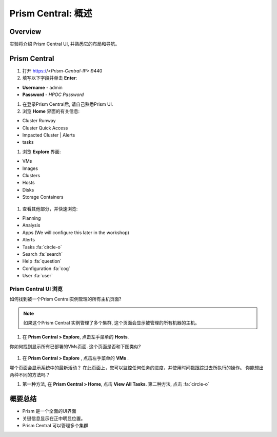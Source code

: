 .. _prism_central_overview:

-----------------------
Prism Central: 概述
-----------------------

Overview
++++++++

实验将介绍 Prism Central UI, 并熟悉它的布局和导航。

Prism Central
+++++++++++++

#. 打开 https://<*Prism-Central-IP*>:9440

#. 填写以下字段并单击 **Enter**:

- **Username** - admin
- **Password** - *HPOC Password*

#. 在登录Prism Central后, 请自己熟悉Prism UI.

#. 浏览 **Home** 界面的有关信息:

- Cluster Runway
- Cluster Quick Access
- Impacted Cluster | Alerts
- tasks

#. 浏览 **Explore** 界面:

- VMs
- Images
- Clusters
- Hosts
- Disks
- Storage Containers

.. figure:: images/nutanix_tech_overview_10.png

#. 查看其他部分，并快速浏览:

- Planning
- Analysis
- Apps (We will configure this later in the workshop)
- Alerts
- Tasks :fa:`circle-o`
- Search :fa:`search`
- Help :fa:`question`
- Configuration :fa:`cog`
- User :fa:`user`

.......................
Prism Central UI 浏览
.......................

如何找到被一个Prism Central实例管理的所有主机页面?

.. figure:: images/nutanix_tech_overview_11.png

.. note::

  如果这个Prism Central 实例管理了多个集群, 这个页面会显示被管理的所有机器的主机。

#. 在 **Prism Central > Explore**, 点击左手菜单的 **Hosts**.

你如何找到显示所有已部署的VMs页面. 这个页面是否和下图类似?

.. figure:: images/nutanix_tech_overview_12.png

#. 在 **Prism Central > Explore** , 点击左手菜单的 **VMs** .

哪个页面会显示系统中的最新活动？ 在此页面上，您可以监控任何任务的进度，并使用时间戳跟踪过去所执行的操作。 你能想出两种不同的方法吗？

#. 第一种方法, 在 **Prism Central > Home**, 点击 **View All Tasks**. 第二种方法, 点击 :fa:`circle-o`


概要总结
+++++++++

- Prism 是一个全面的UI界面
- 关键信息显示在正中明显位置。
- Prism Central 可以管理多个集群
